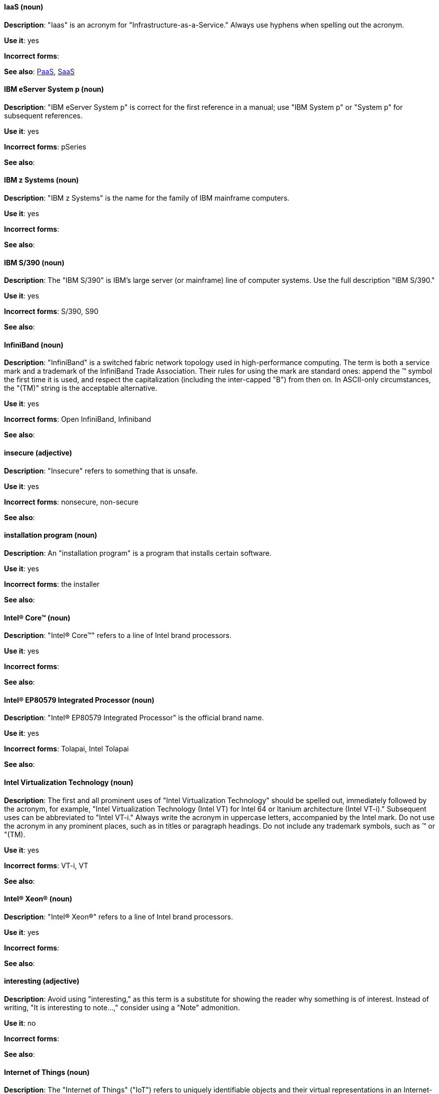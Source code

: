 [discrete]
==== IaaS (noun)
[[iaas]]
*Description*: "Iaas" is an acronym for "Infrastructure-as-a-Service." Always use hyphens when spelling out the acronym.

*Use it*: yes

*Incorrect forms*:

*See also*: xref:paas[PaaS], xref:saas[SaaS]


[discrete]
==== IBM eServer System p (noun)
[[ibm-eserver-system-p]]
*Description*: "IBM eServer System p" is correct for the first reference in a manual; use "IBM System p" or "System p" for subsequent references.

*Use it*: yes

*Incorrect forms*: pSeries

*See also*:

[discrete]
==== IBM z Systems (noun)
[[ibm-z-systems]]
*Description*: "IBM z Systems" is the name for the family of IBM mainframe computers.

*Use it*: yes

*Incorrect forms*:

*See also*:

[discrete]
==== IBM S/390 (noun)
[[ibm-s-390]]
*Description*: The "IBM S/390" is IBM's large server (or mainframe) line of computer systems. Use the full description "IBM S/390."

*Use it*: yes

*Incorrect forms*: S/390, S90

*See also*:

[discrete]
==== InfiniBand (noun)
[[infiniband]]
*Description*: "InfiniBand" is a switched fabric network topology used in high-performance computing. The term is both a service mark and a trademark of the InfiniBand Trade Association. Their rules for using the mark are standard ones: append the (TM) symbol the first time it is used, and respect the capitalization (including the inter-capped "B") from then on. In ASCII-only circumstances, the "\(TM)" string is the acceptable alternative.

*Use it*: yes

*Incorrect forms*: Open InfiniBand, Infiniband

*See also*:

[discrete]
==== insecure (adjective)
[[insecure]]
*Description*: "Insecure" refers to something that is unsafe.

*Use it*: yes

*Incorrect forms*: nonsecure, non-secure

*See also*:

[discrete]
==== installation program (noun)
[[installation-program]]
*Description*: An "installation program" is a program that installs certain software.

*Use it*: yes

*Incorrect forms*: the installer

*See also*:

[discrete]
==== Intel(R) Core(TM) (noun)
[[intel-coretm]]
*Description*: "Intel(R) Core(TM)" refers to a line of Intel brand processors.

*Use it*: yes

*Incorrect forms*:

*See also*:

[discrete]
==== Intel(R) EP80579 Integrated Processor (noun)
[[intel-ep80579-integrated-processor]]
*Description*: "Intel(R) EP80579 Integrated Processor" is the official brand name.

*Use it*: yes

*Incorrect forms*: Tolapai, Intel Tolapai

*See also*:

[discrete]
==== Intel Virtualization Technology (noun)
[[intel-virtualization-technology]]
*Description*: The first and all prominent uses of "Intel Virtualization Technology" should be spelled out, immediately followed by the acronym, for example, "Intel Virtualization Technology (Intel VT) for Intel 64 or Itanium architecture (Intel VT-i)." Subsequent uses can be abbreviated to "Intel VT-i." Always write the acronym in uppercase letters, accompanied by the Intel mark. Do not use the acronym in any prominent places, such as in titles or paragraph headings. Do not include any trademark symbols, such as (TM) or "\(TM).

*Use it*: yes

*Incorrect forms*: VT-i, VT

*See also*:

[discrete]
==== Intel(R) Xeon(R) (noun)
[[intel-xeon]]
*Description*: "Intel(R) Xeon(R)" refers to a line of Intel brand processors.

*Use it*: yes

*Incorrect forms*:

*See also*:

[discrete]
==== interesting (adjective)
[[interesting]]
*Description*: Avoid using "interesting," as this term is a substitute for showing the reader why something is of interest. Instead of writing, "It is interesting to note...," consider using a "Note" admonition.

*Use it*: no

*Incorrect forms*:

*See also*:

[discrete]
==== Internet of Things (noun)
[[internet-of-things]]
*Description*: The "Internet of Things" ("IoT") refers to uniquely identifiable objects and their virtual representations in an Internet-like structure. See the link:https://en.wikipedia.org/wiki/Internet_of_things[Internet of Things Wikipedia page] for more information. Capitalize "Internet of Things" (IoT) as shown. Spell out "Internet of Things" on the first occurrence, and use the acronym thereafter.

*Use it*: yes

*Incorrect forms*:

*See also*:

[discrete]
==== I/O (noun)
[[i-o]]
*Description*: "I/O" is an acronym for "input/output" (pronounced "eye-oh"). The term I/O is used to describe any program, operation, or device that transfers data to or from a computer and to or from a peripheral device. Every transfer is an output from one device and an input into another. Devices such as keyboards and mice are input-only devices, while devices such as printers are output-only. A writable CD is both an input and an output device.

The term I/O is a non-countable noun, meaning that it cannot be expressed in plural form. Append "operations" to refer to multiple units of I/O, for example, "I/O operations could not be recovered in situations where I/O should have been temporarily queued, such as when paths were unavailable."

*Use it*: yes

*Incorrect forms*: IO

*See also*:

[discrete]
==== IOPS (noun)
[[iops]]
*Description*: "IOPS" is an acronym for "input/output operations per second."

*Use it*: yes

*Incorrect forms*: Iops, IOPs

*See also*:

[discrete]
==== Insight (noun)
[[insight]]
*Description*: "Insight" is a graphical user interface to the GNU Debugger (GDB). Insight is written in Tcl/Tk and was developed by associates from Red Hat and Cygnus Solutions.

*Use it*: yes

*Incorrect forms*: GDBTK

*See also*: xref:gdb[GBD], xref:gdb-command[gdb]

[discrete]
==== IP (noun)
[[ip]]
*Description*: "IP" is an acronym for "Internet Protocol."

*Use it*: yes

*Incorrect forms*:Ip

*See also*:

[discrete]
==== IP Masquerade (noun)
[[ip-masquerade]]
*Description*: "IP Masquerade" is a Linux networking function. IP Masquerade, also called "IPMASQ" or "MASQ," allows one or more computers in a network without assigned IP addresses to communicate with the Internet using the Linux server's assigned IP address. The IPMASQ server acts as a gateway, and the other devices are invisible behind it. To other machines on the Internet, the outgoing traffic appears to be coming from the IPMASQ server and not the internal PCs.

Because IPMASQ is a generic technology, the server can be connected to other computers through LAN technologies such as Ethernet, Token Ring, and FDDI, as well as dial-up connections such as PPP or SLIP.

*Use it*: yes

*Incorrect forms*:

*See also*:

[discrete]
==== IPsec (noun)
[[ipsec]]
*Description*: "IPsec" is an acronym for "Internet Protocol security."

*Use it*: yes

*Incorrect forms*: IPSec

*See also*:

[discrete]
==== IP switching (noun)
[[ip-switching]]
*Description*: "IP switching" is a type of IP routing developed by Ipsilon Networks, Inc. Unlike conventional routers, IP switching routers use ATM hardware to speed packets through networks. Although the technology is new, it appears to be considerably faster than older router techniques.

*Use it*: yes

*Incorrect forms*:

*See also*:

[discrete]
==== ISO (noun)
[[iso]]
*Description*: "ISO" is an acronym for the "International Organization for Standardization," which is an international standard-setting body made up of representatives from multiple national standards organizations. Since its founding in February 1947, ISO has promoted worldwide proprietary, industrial, and commercial standards.

*Use it*: yes

*Incorrect forms*: iso

*See also*:

[discrete]
==== ISO image (noun)
[[iso-image]]
*Description*: An "ISO image" is a type of disk image comprising the data contents from every written sector on a media disk. ISO image files use the `.iso` file extension. According to Wikipedia, the ISO name comes from the ISO 9660 file system used with CD-ROM media, but what is known as an ISO image might also contain a UDF (ISO/IEC 13346) file system, which is often used by DVDs and Blu-ray discs.

*Use it*: yes

*Incorrect forms*: iso image

*See also*:

[discrete]
==== ISV (noun)
[[isv]]
*Description*: "ISV" is an acronym for "independent software vendor," a company that produces software.

*Use it*: yes

*Incorrect forms*:

*See also*:

[discrete]
==== IT, I.T. (noun)
[[it]]
*Description*: "IT" and "I.T" are acronyms for "information technology." Use "I.T." (with periods) only in headlines or subheadings where all uppercase letters are used to clarify that the word is "IT" rather than "it."

*Use it*: yes

*Incorrect forms*:

*See also*:

[discrete]
==== Itanium (noun)
[[itanium]]
*Description*: "Itanium" is a 64-bit RISC microprocessor and a member of Intel's Merced family of processors. Based on the Explicitly Parallel Instruction Computing (EPIC) design philosophy, which states that the compiler should decide which instructions be executed together, Itanium has the highest FPU power available.

In 64-bit mode, Itanium is able to calculate two bundles of a maximum of three instructions at a time. In 32-bit mode, it is much slower. Decoders must first translate 32-bit instruction sets into 64-bit instruction sets, which results in extra-clock cycle use.

Itanium's primary use is driving large applications that require more than 4 GB of memory, such as databases, ERP, and future Internet applications.

*Use it*: yes

*Incorrect forms*: IA64, ia64

*See also*:

[discrete]
==== Itanium 2 (noun)
[[itanium-2]]
*Description*: "Itanium 2" is correct. Do not use "Itanium2" without the space between "Itanium" and "2."

*Use it*: yes

*Incorrect forms*: Itanium2

*See also*:

[discrete]
==== ISeries (noun)
[[iseries]]
*Description*: "IBM eServer System i" is correct for the first reference in a manual. Use "IBM System i" or "System i" for subsequent references.

*Use it*: yes

*Incorrect forms*: iSeries

*See also*:
